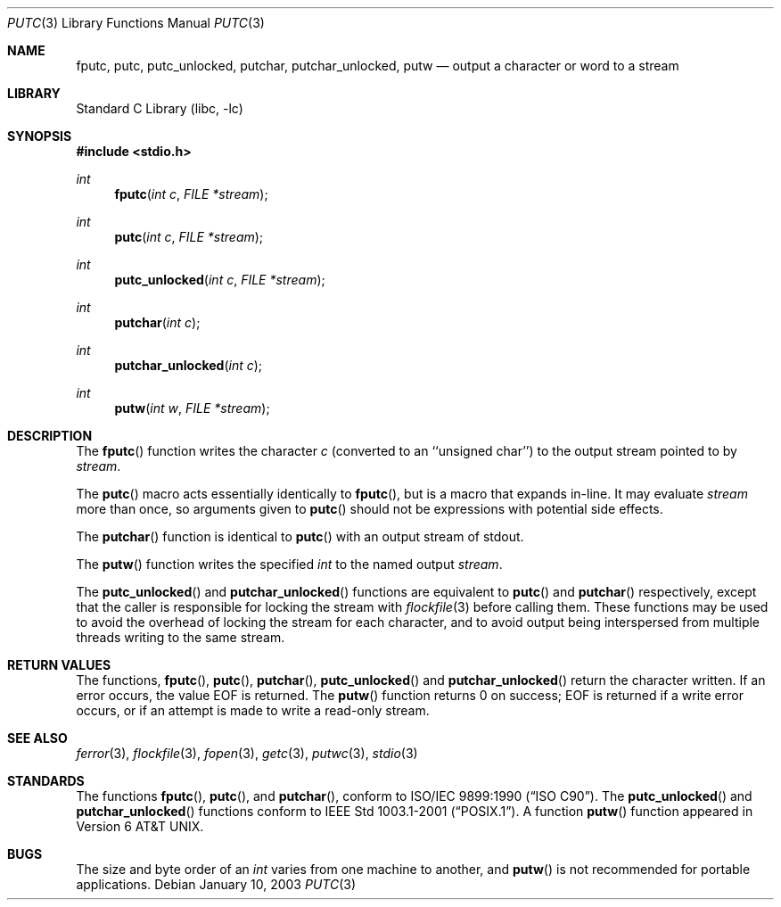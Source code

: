 .\" Copyright (c) 1990, 1991, 1993
.\"	The Regents of the University of California.  All rights reserved.
.\"
.\" This code is derived from software contributed to Berkeley by
.\" Chris Torek and the American National Standards Committee X3,
.\" on Information Processing Systems.
.\"
.\" Redistribution and use in source and binary forms, with or without
.\" modification, are permitted provided that the following conditions
.\" are met:
.\" 1. Redistributions of source code must retain the above copyright
.\"    notice, this list of conditions and the following disclaimer.
.\" 2. Redistributions in binary form must reproduce the above copyright
.\"    notice, this list of conditions and the following disclaimer in the
.\"    documentation and/or other materials provided with the distribution.
.\" 4. Neither the name of the University nor the names of its contributors
.\"    may be used to endorse or promote products derived from this software
.\"    without specific prior written permission.
.\"
.\" THIS SOFTWARE IS PROVIDED BY THE REGENTS AND CONTRIBUTORS ``AS IS'' AND
.\" ANY EXPRESS OR IMPLIED WARRANTIES, INCLUDING, BUT NOT LIMITED TO, THE
.\" IMPLIED WARRANTIES OF MERCHANTABILITY AND FITNESS FOR A PARTICULAR PURPOSE
.\" ARE DISCLAIMED.  IN NO EVENT SHALL THE REGENTS OR CONTRIBUTORS BE LIABLE
.\" FOR ANY DIRECT, INDIRECT, INCIDENTAL, SPECIAL, EXEMPLARY, OR CONSEQUENTIAL
.\" DAMAGES (INCLUDING, BUT NOT LIMITED TO, PROCUREMENT OF SUBSTITUTE GOODS
.\" OR SERVICES; LOSS OF USE, DATA, OR PROFITS; OR BUSINESS INTERRUPTION)
.\" HOWEVER CAUSED AND ON ANY THEORY OF LIABILITY, WHETHER IN CONTRACT, STRICT
.\" LIABILITY, OR TORT (INCLUDING NEGLIGENCE OR OTHERWISE) ARISING IN ANY WAY
.\" OUT OF THE USE OF THIS SOFTWARE, EVEN IF ADVISED OF THE POSSIBILITY OF
.\" SUCH DAMAGE.
.\"
.\"     @(#)putc.3	8.1 (Berkeley) 6/4/93
.\" $FreeBSD: releng/11.0/lib/libc/stdio/putc.3 165903 2007-01-09 00:28:16Z imp $
.\"
.Dd January 10, 2003
.Dt PUTC 3
.Os
.Sh NAME
.Nm fputc ,
.Nm putc ,
.Nm putc_unlocked ,
.Nm putchar ,
.Nm putchar_unlocked ,
.Nm putw
.Nd output a character or word to a stream
.Sh LIBRARY
.Lb libc
.Sh SYNOPSIS
.In stdio.h
.Ft int
.Fn fputc "int c" "FILE *stream"
.Ft int
.Fn putc "int c" "FILE *stream"
.Ft int
.Fn putc_unlocked "int c" "FILE *stream"
.Ft int
.Fn putchar "int c"
.Ft int
.Fn putchar_unlocked "int c"
.Ft int
.Fn putw "int w" "FILE *stream"
.Sh DESCRIPTION
The
.Fn fputc
function
writes the character
.Fa c
(converted to an ``unsigned char'')
to the output stream pointed to by
.Fa stream .
.Pp
The
.Fn putc
macro acts essentially identically to
.Fn fputc ,
but is a macro that expands in-line.
It may evaluate
.Fa stream
more than once, so arguments given to
.Fn putc
should not be expressions with potential side effects.
.Pp
The
.Fn putchar
function
is identical to
.Fn putc
with an output stream of
.Dv stdout .
.Pp
The
.Fn putw
function
writes the specified
.Vt int
to the named output
.Fa stream .
.Pp
The
.Fn putc_unlocked
and
.Fn putchar_unlocked
functions are equivalent to
.Fn putc
and
.Fn putchar
respectively,
except that the caller is responsible for locking the stream
with
.Xr flockfile 3
before calling them.
These functions may be used to avoid the overhead of locking the stream
for each character, and to avoid output being interspersed from multiple
threads writing to the same stream.
.Sh RETURN VALUES
The functions,
.Fn fputc ,
.Fn putc ,
.Fn putchar ,
.Fn putc_unlocked
and
.Fn putchar_unlocked
return the character written.
If an error occurs, the value
.Dv EOF
is returned.
The
.Fn putw
function
returns 0 on success;
.Dv EOF
is returned if
a write error occurs,
or if an attempt is made to write a read-only stream.
.Sh SEE ALSO
.Xr ferror 3 ,
.Xr flockfile 3 ,
.Xr fopen 3 ,
.Xr getc 3 ,
.Xr putwc 3 ,
.Xr stdio 3
.Sh STANDARDS
The functions
.Fn fputc ,
.Fn putc ,
and
.Fn putchar ,
conform to
.St -isoC .
The
.Fn putc_unlocked
and
.Fn putchar_unlocked
functions conform to
.St -p1003.1-2001 .
A function
.Fn putw
function appeared in
.At v6 .
.Sh BUGS
The size and byte order of an
.Vt int
varies from one machine to another, and
.Fn putw
is not recommended for portable applications.
